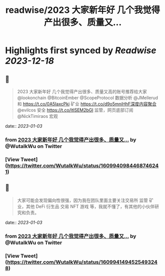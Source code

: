 :PROPERTIES:
:title: readwise/2023 大家新年好 几个我觉得产出很多、质量又...
:END:

:PROPERTIES:
:author: [[WutalkWu on Twitter]]
:full-title: "2023 大家新年好 几个我觉得产出很多、质量又..."
:category: [[tweets]]
:url: https://twitter.com/WutalkWu/status/1609940984468746241
:image-url: https://pbs.twimg.com/profile_images/1521814314042073088/iHufnQKe.jpg
:END:

* Highlights first synced by [[Readwise]] [[2023-12-18]]
** 📌
#+BEGIN_QUOTE
2023 大家新年好
几个我觉得产出很多、质量又高的账号推荐给大家
@lookonchain @BitcoinEmber @ScopeProtocol 数据分析
@JMellerud 和 https://t.co/0A5IaxcPki 矿业
https://t.co/d9o5mniHhF深度内容聚合
@evilcos 安全 
https://t.co/ltlSEM2bGI 监管，网页底部订阅
@NickTimiraos 宏观 
#+END_QUOTE
    date:: [[2023-01-03]]
*** from _2023 大家新年好 几个我觉得产出很多、质量又..._ by @WutalkWu on Twitter
*** [View Tweet](https://twitter.com/WutalkWu/status/1609940984468746241)
** 📌
#+BEGIN_QUOTE
大家可能会发现偏向性很强，因为我在团队里面主要关注交易所 监管 矿业，其他 DeFi 衍生品 交易 NFT 游戏 等，我就不懂了，有其他的小伙伴研究和负责。 
#+END_QUOTE
    date:: [[2023-01-03]]
*** from _2023 大家新年好 几个我觉得产出很多、质量又..._ by @WutalkWu on Twitter
*** [View Tweet](https://twitter.com/WutalkWu/status/1609941494525493248)